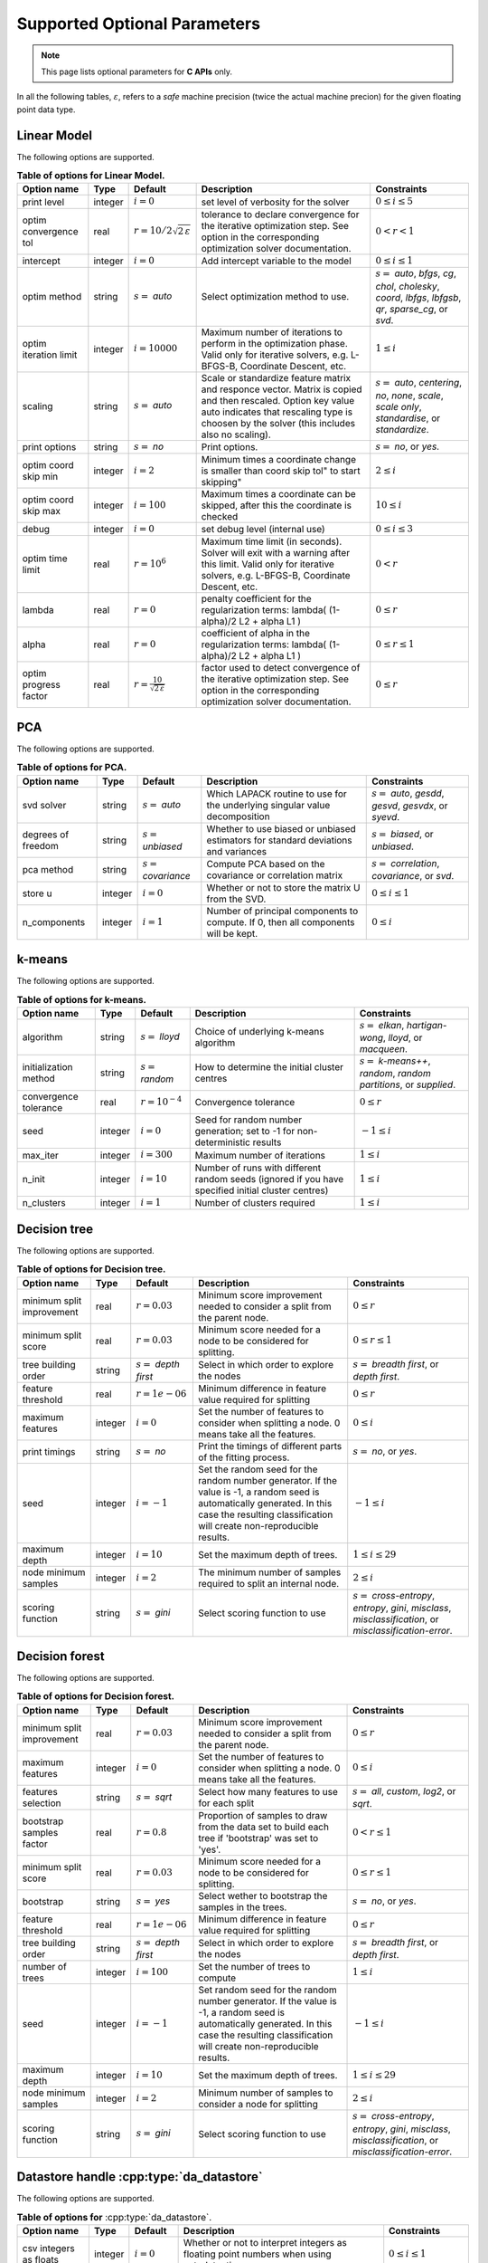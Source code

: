 ..
    Copyright (C) 2024 Advanced Micro Devices, Inc. All rights reserved.
    
    Redistribution and use in source and binary forms, with or without modification,
    are permitted provided that the following conditions are met:
    1. Redistributions of source code must retain the above copyright notice,
       this list of conditions and the following disclaimer.
    2. Redistributions in binary form must reproduce the above copyright notice,
       this list of conditions and the following disclaimer in the documentation
       and/or other materials provided with the distribution.
    3. Neither the name of the copyright holder nor the names of its contributors
       may be used to endorse or promote products derived from this software without
       specific prior written permission.
    
    THIS SOFTWARE IS PROVIDED BY THE COPYRIGHT HOLDERS AND CONTRIBUTORS "AS IS" AND
    ANY EXPRESS OR IMPLIED WARRANTIES, INCLUDING, BUT NOT LIMITED TO, THE IMPLIED
    WARRANTIES OF MERCHANTABILITY AND FITNESS FOR A PARTICULAR PURPOSE ARE DISCLAIMED.
    IN NO EVENT SHALL THE COPYRIGHT HOLDER OR CONTRIBUTORS BE LIABLE FOR ANY DIRECT,
    INDIRECT, INCIDENTAL, SPECIAL, EXEMPLARY, OR CONSEQUENTIAL DAMAGES (INCLUDING,
    BUT NOT LIMITED TO, PROCUREMENT OF SUBSTITUTE GOODS OR SERVICES; LOSS OF USE, DATA,
    OR PROFITS; OR BUSINESS INTERRUPTION) HOWEVER CAUSED AND ON ANY THEORY OF LIABILITY,
    WHETHER IN CONTRACT, STRICT LIABILITY, OR TORT (INCLUDING NEGLIGENCE OR OTHERWISE)
    ARISING IN ANY WAY OUT OF THE USE OF THIS SOFTWARE, EVEN IF ADVISED OF THE
    POSSIBILITY OF SUCH DAMAGE.
    


.. AUTO GENERATED. Do not hand edit this file! (see doc_test.cpp)

Supported Optional Parameters
******************************

.. note::
   This page lists optional parameters for **C APIs** only.

In all the following tables, :math:`\varepsilon`, refers to a *safe* machine precision (twice the actual machine precion) for the given floating point data type.

.. _opts_linearmodel:

Linear Model
==============================================

The following options are supported.

.. csv-table:: :strong:`Table of options for Linear Model.`
   :escape: ~
   :header: "Option name", "Type", "Default", "Description", "Constraints"
   
   "print level", "integer", ":math:`i=0`", "set level of verbosity for the solver", ":math:`0 \le i \le 5`"
   "optim convergence tol", "real", ":math:`r=10/2\sqrt{2\,\varepsilon}`", "tolerance to declare convergence for the iterative optimization step. See option in the corresponding optimization solver documentation.", ":math:`0 < r < 1`"
   "intercept", "integer", ":math:`i=0`", "Add intercept variable to the model", ":math:`0 \le i \le 1`"
   "optim method", "string", ":math:`s=` `auto`", "Select optimization method to use.", ":math:`s=` `auto`, `bfgs`, `cg`, `chol`, `cholesky`, `coord`, `lbfgs`, `lbfgsb`, `qr`, `sparse_cg`, or `svd`."
   "optim iteration limit", "integer", ":math:`i=10000`", "Maximum number of iterations to perform in the optimization phase. Valid only for iterative solvers, e.g. L-BFGS-B, Coordinate Descent, etc.", ":math:`1 \le i`"
   "scaling", "string", ":math:`s=` `auto`", "Scale or standardize feature matrix and responce vector. Matrix is copied and then rescaled. Option key value auto indicates that rescaling type is choosen by the solver (this includes also no scaling).", ":math:`s=` `auto`, `centering`, `no`, `none`, `scale`, `scale only`, `standardise`, or `standardize`."
   "print options", "string", ":math:`s=` `no`", "Print options.", ":math:`s=` `no`, or `yes`."
   "optim coord skip min", "integer", ":math:`i=2`", "Minimum times a coordinate change is smaller than "coord skip tol" to start skipping", ":math:`2 \le i`"
   "optim coord skip max", "integer", ":math:`i=100`", "Maximum times a coordinate can be skipped, after this the coordinate is checked", ":math:`10 \le i`"
   "debug", "integer", ":math:`i=0`", "set debug level (internal use)", ":math:`0 \le i \le 3`"
   "optim time limit", "real", ":math:`r=10^6`", "Maximum time limit (in seconds). Solver will exit with a warning after this limit. Valid only for iterative solvers, e.g. L-BFGS-B, Coordinate Descent, etc.", ":math:`0 < r`"
   "lambda", "real", ":math:`r=0`", "penalty coefficient for the regularization terms: lambda( (1-alpha)/2 L2 + alpha L1 )", ":math:`0 \le r`"
   "alpha", "real", ":math:`r=0`", "coefficient of alpha in the regularization terms: lambda( (1-alpha)/2 L2 + alpha L1 )", ":math:`0 \le r \le 1`"
   "optim progress factor", "real", ":math:`r=\frac{10}{\sqrt{2\,\varepsilon}}`", "factor used to detect convergence of the iterative optimization step. See option in the corresponding optimization solver documentation.", ":math:`0 \le r`"


.. _opts_pca:

PCA
==============================================

The following options are supported.

.. csv-table:: :strong:`Table of options for PCA.`
   :escape: ~
   :header: "Option name", "Type", "Default", "Description", "Constraints"
   
   "svd solver", "string", ":math:`s=` `auto`", "Which LAPACK routine to use for the underlying singular value decomposition", ":math:`s=` `auto`, `gesdd`, `gesvd`, `gesvdx`, or `syevd`."
   "degrees of freedom", "string", ":math:`s=` `unbiased`", "Whether to use biased or unbiased estimators for standard deviations and variances", ":math:`s=` `biased`, or `unbiased`."
   "pca method", "string", ":math:`s=` `covariance`", "Compute PCA based on the covariance or correlation matrix", ":math:`s=` `correlation`, `covariance`, or `svd`."
   "store u", "integer", ":math:`i=0`", "Whether or not to store the matrix U from the SVD.", ":math:`0 \le i \le 1`"
   "n_components", "integer", ":math:`i=1`", "Number of principal components to compute. If 0, then all components will be kept.", ":math:`0 \le i`"


.. _opts_k-means:

k-means
==============================================

The following options are supported.

.. csv-table:: :strong:`Table of options for k-means.`
   :escape: ~
   :header: "Option name", "Type", "Default", "Description", "Constraints"
   
   "algorithm", "string", ":math:`s=` `lloyd`", "Choice of underlying k-means algorithm", ":math:`s=` `elkan`, `hartigan-wong`, `lloyd`, or `macqueen`."
   "initialization method", "string", ":math:`s=` `random`", "How to determine the initial cluster centres", ":math:`s=` `k-means++`, `random`, `random partitions`, or `supplied`."
   "convergence tolerance", "real", ":math:`r=10^{-4}`", "Convergence tolerance", ":math:`0 \le r`"
   "seed", "integer", ":math:`i=0`", "Seed for random number generation; set to -1 for non-deterministic results", ":math:`-1 \le i`"
   "max_iter", "integer", ":math:`i=300`", "Maximum number of iterations", ":math:`1 \le i`"
   "n_init", "integer", ":math:`i=10`", "Number of runs with different random seeds (ignored if you have specified initial cluster centres)", ":math:`1 \le i`"
   "n_clusters", "integer", ":math:`i=1`", "Number of clusters required", ":math:`1 \le i`"


.. _opts_decisiontree:

Decision tree
==============================================

The following options are supported.

.. csv-table:: :strong:`Table of options for Decision tree.`
   :escape: ~
   :header: "Option name", "Type", "Default", "Description", "Constraints"
   
   "minimum split improvement", "real", ":math:`r=0.03`", "Minimum score improvement needed to consider a split from the parent node.", ":math:`0 \le r`"
   "minimum split score", "real", ":math:`r=0.03`", "Minimum score needed for a node to be considered for splitting.", ":math:`0 \le r \le 1`"
   "tree building order", "string", ":math:`s=` `depth first`", "Select in which order to explore the nodes", ":math:`s=` `breadth first`, or `depth first`."
   "feature threshold", "real", ":math:`r=1e-06`", "Minimum difference in feature value required for splitting", ":math:`0 \le r`"
   "maximum features", "integer", ":math:`i=0`", "Set the number of features to consider when splitting a node. 0 means take all the features.", ":math:`0 \le i`"
   "print timings", "string", ":math:`s=` `no`", "Print the timings of different parts of the fitting process.", ":math:`s=` `no`, or `yes`."
   "seed", "integer", ":math:`i=-1`", "Set the random seed for the random number generator. If the value is -1, a random seed is automatically generated. In this case the resulting classification will create non-reproducible results.", ":math:`-1 \le i`"
   "maximum depth", "integer", ":math:`i=10`", "Set the maximum depth of trees.", ":math:`1 \le i \le 29`"
   "node minimum samples", "integer", ":math:`i=2`", "The minimum number of samples required to split an internal node.", ":math:`2 \le i`"
   "scoring function", "string", ":math:`s=` `gini`", "Select scoring function to use", ":math:`s=` `cross-entropy`, `entropy`, `gini`, `misclass`, `misclassification`, or `misclassification-error`."


.. _opts_decisionforest:

Decision forest
==============================================

The following options are supported.

.. csv-table:: :strong:`Table of options for Decision forest.`
   :escape: ~
   :header: "Option name", "Type", "Default", "Description", "Constraints"
   
   "minimum split improvement", "real", ":math:`r=0.03`", "Minimum score improvement needed to consider a split from the parent node.", ":math:`0 \le r`"
   "maximum features", "integer", ":math:`i=0`", "Set the number of features to consider when splitting a node. 0 means take all the features.", ":math:`0 \le i`"
   "features selection", "string", ":math:`s=` `sqrt`", "Select how many features to use for each split", ":math:`s=` `all`, `custom`, `log2`, or `sqrt`."
   "bootstrap samples factor", "real", ":math:`r=0.8`", "Proportion of samples to draw from the data set to build each tree if 'bootstrap' was set to 'yes'.", ":math:`0 < r \le 1`"
   "minimum split score", "real", ":math:`r=0.03`", "Minimum score needed for a node to be considered for splitting.", ":math:`0 \le r \le 1`"
   "bootstrap", "string", ":math:`s=` `yes`", "Select wether to bootstrap the samples in the trees.", ":math:`s=` `no`, or `yes`."
   "feature threshold", "real", ":math:`r=1e-06`", "Minimum difference in feature value required for splitting", ":math:`0 \le r`"
   "tree building order", "string", ":math:`s=` `depth first`", "Select in which order to explore the nodes", ":math:`s=` `breadth first`, or `depth first`."
   "number of trees", "integer", ":math:`i=100`", "Set the number of trees to compute ", ":math:`1 \le i`"
   "seed", "integer", ":math:`i=-1`", "Set random seed for the random number generator. If the value is -1, a random seed is automatically generated. In this case the resulting classification will create non-reproducible results.", ":math:`-1 \le i`"
   "maximum depth", "integer", ":math:`i=10`", "Set the maximum depth of trees.", ":math:`1 \le i \le 29`"
   "node minimum samples", "integer", ":math:`i=2`", "Minimum number of samples to consider a node for splitting", ":math:`2 \le i`"
   "scoring function", "string", ":math:`s=` `gini`", "Select scoring function to use", ":math:`s=` `cross-entropy`, `entropy`, `gini`, `misclass`, `misclassification`, or `misclassification-error`."


.. _opts_datastore:

Datastore handle :cpp:type:`da_datastore`
=============================================

The following options are supported.

.. csv-table:: :strong:`Table of options for` :cpp:type:`da_datastore`.
   :escape: ~
   :header: "Option name", "Type", "Default", "Description", "Constraints"
   
   "csv integers as floats", "integer", ":math:`i=0`", "Whether or not to interpret integers as floating point numbers when using autodetection", ":math:`0 \le i \le 1`"
   "csv datastore precision", "string", ":math:`s=` `double`", "The precision used when reading floating point numbers using autodetection", ":math:`s=` `double`, or `single`."
   "csv use header row", "integer", ":math:`i=0`", "Whether or not to interpret the first row as a header", ":math:`0 \le i \le 1`"
   "csv warn for missing data", "integer", ":math:`i=0`", "If set to 0, return error if missing data is encountered; if set to, 1 issue a warning and store missing data as either a NaN (for floating point data) or the maximum value of the integer type being used", ":math:`0 \le i \le 1`"
   "csv skip footer", "integer", ":math:`i=0`", "Whether or not to ignore the last line when reading a CSV file", ":math:`0 \le i \le 1`"
   "csv delimiter", "string", ":math:`s=` `,`", "The delimiter used when reading CSV files.", ""
   "csv whitespace delimiter", "integer", ":math:`i=0`", "Whether or not to use whitespace as the delimiter when reading CSV files", ":math:`0 \le i \le 1`"
   "csv decimal", "string", ":math:`s=` `.`", "The character used to denote a decimal point in CSV files", ""
   "csv skip initial space", "integer", ":math:`i=0`", "Whether or not to ignore initial spaces in CSV file lines", ":math:`0 \le i \le 1`"
   "csv line terminator", "string", "empty", "The character used to denote line termination in CSV files (leave this empty to use the default)", ""
   "csv row start", "integer", ":math:`i=0`", "Ignore the specified number of lines from the top of the file (note that line numbers in CSV files start at 1)", ":math:`0 \le i`"
   "csv comment", "string", ":math:`s=` `#`", "The character used to denote comments in CSV files (note, if a line in a CSV file is to be interpreted as only containing a comment, the comment character should be the first character on the line)", ""
   "csv quote character", "string", ":math:`s=` `~"`", "The character used to denote quotations in CSV files", ""
   "csv scientific notation character", "string", ":math:`s=` `e`", "The character used to denote powers of 10 in floating point values in CSV files", ""
   "csv escape character", "string", ":math:`s=` `\\`", "The escape character in CSV files", ""
   "csv thousands", "string", "empty", "The character used to separate thousands when reading numeric values in CSV files", ""
   "csv skip rows", "string", "empty", "A comma- or space-separated list of rows to ignore in CSV files", ""
   "csv datatype", "string", ":math:`s=` `auto`", "If a CSV file is known to be of a single datatype, set this option to disable autodetection and make reading the file quicker", ":math:`s=` `auto`, `boolean`, `double`, `float`, `integer`, or `string`."
   "csv data storage", "string", ":math:`s=` `column major`", "Whether to store data from CSV files in row or column major format", ":math:`s=` `column major`, or `row major`."
   "csv skip empty lines", "integer", ":math:`i=0`", "Whether or not to ignore empty lines in CSV files (note that caution should be used when using this in conjunction with options such as CSV skip rows since line numbers may no longer correspond to the original line numbers in the CSV file)", ":math:`0 \le i \le 1`"
   "csv double quote", "integer", ":math:`i=0`", "Whether or not to interpret two consecutive quotechar characters within a field as a single quotechar character", ":math:`0 \le i \le 1`"


.. only:: internal
   
   .. _opts_optimizationsolvers:
   
   Optimization Solvers
   ====================
   
   The following options are supported.
   
   .. csv-table:: :strong:`Table of options for optimization solvers.`
      :escape: ~
      :header: "Option name", "Type", "Default", "Description", "Constraints"
      
      "storage scheme", "string", ":math:`s=` `c`", "Define the storage scheme used to store multi-dimensional arrays (Jacobian matrix, etc).", ":math:`s=` `c`, `column-major`, `f`, `fortran`, or `row-major`."
      "print level", "integer", ":math:`i=1`", "set level of verbosity for the solver 0 indicates no output while 5 is a very verbose printing", ":math:`0 \le i \le 5`"
      "lbfgsb convergence tol", "real", ":math:`r=\sqrt{2\,\varepsilon}`", "tolerance of the projected gradient infinity norm to declare convergence", ":math:`0 < r < 1`"
      "derivative test tol", "real", ":math:`r=10^{-4}`", "tolerance used to check user-provided derivatives by finite-differences.If <print level> is 1 then only the entries with larger discrepancy are reported, and if the print level is greater or equal to 2, then all entries are printed", ":math:`0 < r \le 10`"
      "ralfit iteration limit", "integer", ":math:`i=100`", "Maximum number of iterations to perform.", ":math:`1 \le i`"
      "lbfgsb memory limit", "integer", ":math:`i=11`", "Number of vectors to use for approximating the Hessian", ":math:`1 \le i \le 1000`"
      "lbfgsb iteration limit", "integer", ":math:`i=10000`", "Maximum number of iterations to perform", ":math:`1 \le i`"
      "coord iteration limit", "integer", ":math:`i=100000`", "Maximum number of iterations to perform", ":math:`1 \le i`"
      "monitoring frequency", "integer", ":math:`i=0`", "How frequent to call the user-supplied monitor function", ":math:`0 \le i`"
      "check derivatives", "string", ":math:`s=` `no`", "Check user-provided derivatives using finite-differences.", ":math:`s=` `no`, or `yes`."
      "ralfit nlls method", "string", ":math:`s=` `galahad`", "NLLS solver to use.", ":math:`s=` `aint`, `galahad`, `linear solver`, `more-sorensen`, or `powell-dogleg`."
      "optim method", "string", ":math:`s=` `lbfgsb`", "Select optimization solver to use", ":math:`s=` `bfgs`, `coord`, `lbfgs`, `lbfgsb`, or `ralfit`."
      "ralfit convergence step size", "real", ":math:`r=\varepsilon/2`", "absolute tolerance over the step size to declare convergence for the iterative optimization step. See details in optimization solver documentation.", ":math:`0 < r < 1`"
      "coord restart", "integer", ":math:`i=\infty`", "Number of inner inner iterations to perform before requesting to perform a full evaluation of the step function", ":math:`0 \le i`"
      "ralfit convergence rel tol grd", "real", ":math:`r=10^{-8}`", "relative tolerance on the gradient norm to declare convergence for the iterative optimization step. See details in optimization solver documentation.", ":math:`0 < r < 1`"
      "coord skip max", "integer", ":math:`i=100`", "Maximum times a coordinate can be skipped, after this the coordinate is checked", ":math:`10 \le i`"
      "lbfgsb progress factor", "real", ":math:`r=\frac{10}{\sqrt{2\,\varepsilon}}`", "the iteration stops when (f^k - f{k+1})/max{abs(fk);abs(f{k+1});1} <= factr*epsmch where epsmch is the machine precision. Typical values for type double: 10e12 for low accuracy; 10e7 for moderate accuracy; 10 for extremely high accuracy.", ":math:`0 \le r`"
      "coord skip min", "integer", ":math:`i=2`", "Minimum times a coordinate change is smaller than "coord skip tol" to start skipping", ":math:`2 \le i`"
      "finite differences step", "real", ":math:`r=10\;\sqrt{2\,\varepsilon}`", "size of step to use for estimating derivatives using finite-differences", ":math:`0 < r < 10`"
      "debug", "integer", ":math:`i=0`", "set debug level (internal use)", ":math:`0 \le i \le 3`"
      "regularization term", "real", ":math:`r=0`", "Value for the regularization term. A value of 0 disables regularization.", ":math:`0 \le r`"
      "regularization power", "string", ":math:`s=` `quadratic`", "Value for the regularization power term.", ":math:`s=` `cubic`, or `quadratic`."
      "infinite bound size", "real", ":math:`r=10^{20}`", "threshold value to take for +/- infinity", ":math:`1000 < r`"
      "coord progress factor", "real", ":math:`r=\frac{10}{\sqrt{2\,\varepsilon}}`", "the iteration stops when (fk - f{k+1})/max{abs(fk);abs(f{k+1});1} <= factr*epsmch where epsmch is the machine precision. Typical values for type double: 10e12 for low accuracy; 10e7 for moderate accuracy; 10 for extremely high accuracy.", ":math:`0 \le r`"
      "time limit", "real", ":math:`r=10^6`", "maximum time allowed to run (in seconds)", ":math:`0 < r`"
      "coord convergence tol", "real", ":math:`r=\sqrt{2\,\varepsilon}`", "tolerance of the projected gradient infinity norm to declare convergence", ":math:`0 < r < 1`"
      "ralfit convergence rel tol fun", "real", ":math:`r=10^{-8}`", "relative tolerance to declare convergence for the iterative optimization step. See details in optimization solver documentation.", ":math:`0 < r < 1`"
      "coord skip tol", "real", ":math:`r=\sqrt{2\,\varepsilon}`", "Coordinate skip tolerance, a given coordinate could be skipped if the change between two consecutive iterates is less than tolerance. Any negative value disables the skipping scheme", ":math:`-1 \le r`"
      "ralfit convergence abs tol grd", "real", ":math:`r=10^{-5}`", "absolute tolerance on the gradient norm to declare convergence for the iterative optimization step. See details in optimization solver documentation.", ":math:`0 < r < 1`"
      "ralfit globalization method", "string", ":math:`s=` `trust-region`", "Globalization method to use. This parameter makes use of the regularization term and power option values.", ":math:`s=` `reg`, `regularization`, `tr`, or `trust-region`."
      "ralfit convergence abs tol fun", "real", ":math:`r=10^{-8}`", "absolute tolerance to declare convergence for the iterative optimization step. See details in optimization solver documentation.", ":math:`0 < r < 1`"
      "print options", "string", ":math:`s=` `no`", "Print options list", ":math:`s=` `no`, or `yes`."
      "ralfit model", "string", ":math:`s=` `hybrid`", "NLLS model to solve.", ":math:`s=` `gauss-newton`, `hybrid`, `quasi-newton`, or `tensor-newton`."
   
